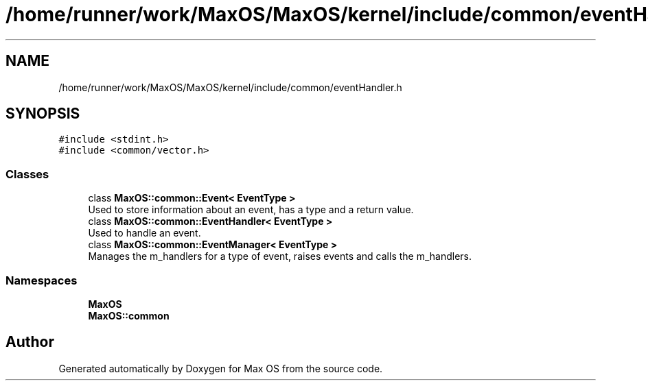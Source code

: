 .TH "/home/runner/work/MaxOS/MaxOS/kernel/include/common/eventHandler.h" 3 "Mon Jan 15 2024" "Version 0.1" "Max OS" \" -*- nroff -*-
.ad l
.nh
.SH NAME
/home/runner/work/MaxOS/MaxOS/kernel/include/common/eventHandler.h
.SH SYNOPSIS
.br
.PP
\fC#include <stdint\&.h>\fP
.br
\fC#include <common/vector\&.h>\fP
.br

.SS "Classes"

.in +1c
.ti -1c
.RI "class \fBMaxOS::common::Event< EventType >\fP"
.br
.RI "Used to store information about an event, has a type and a return value\&. "
.ti -1c
.RI "class \fBMaxOS::common::EventHandler< EventType >\fP"
.br
.RI "Used to handle an event\&. "
.ti -1c
.RI "class \fBMaxOS::common::EventManager< EventType >\fP"
.br
.RI "Manages the m_handlers for a type of event, raises events and calls the m_handlers\&. "
.in -1c
.SS "Namespaces"

.in +1c
.ti -1c
.RI " \fBMaxOS\fP"
.br
.ti -1c
.RI " \fBMaxOS::common\fP"
.br
.in -1c
.SH "Author"
.PP 
Generated automatically by Doxygen for Max OS from the source code\&.
